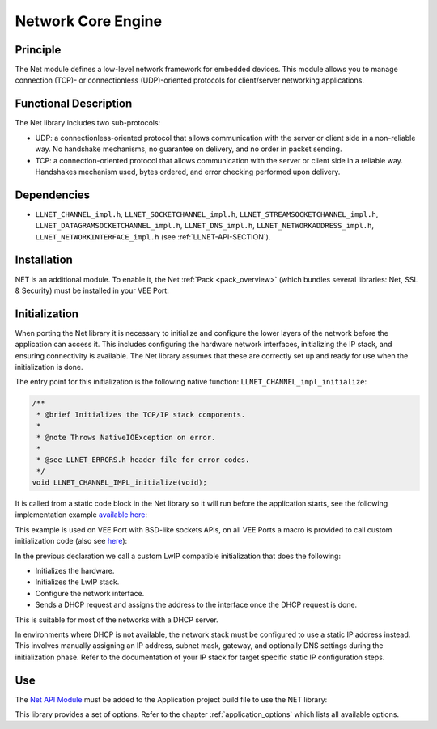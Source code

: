 .. _network_core:

===================
Network Core Engine
===================


Principle
=========

The Net module defines a low-level network framework for embedded
devices. This module allows you to manage connection (TCP)- or
connectionless (UDP)-oriented protocols for client/server networking
applications.


Functional Description
======================

The Net library includes two sub-protocols:

-  UDP: a connectionless-oriented protocol that allows communication
   with the server or client side in a non-reliable way. No handshake
   mechanisms, no guarantee on delivery, and no order in packet sending.

-  TCP: a connection-oriented protocol that allows communication with
   the server or client side in a reliable way. Handshakes mechanism
   used, bytes ordered, and error checking performed upon delivery.


Dependencies
============

-  ``LLNET_CHANNEL_impl.h``, ``LLNET_SOCKETCHANNEL_impl.h``,
   ``LLNET_STREAMSOCKETCHANNEL_impl.h``,
   ``LLNET_DATAGRAMSOCKETCHANNEL_impl.h``, ``LLNET_DNS_impl.h``,
   ``LLNET_NETWORKADDRESS_impl.h``, ``LLNET_NETWORKINTERFACE_impl.h``
   (see :ref:`LLNET-API-SECTION`).


.. _network_core_installation:

Installation
============

NET is an additional module. 
To enable it, the Net :ref:`Pack <pack_overview>` (which bundles several libraries: Net, SSL & Security) must be installed in your VEE Port:

.. tabs::

   .. tab:: SDK 6 (build.gradle.kts)

      .. code-block:: kotlin

         microejPack("com.microej.pack.net:net-pack:11.0.2")

   .. tab:: SDK 5 (module.ivy)

      .. code-block:: xml

         <dependency org="com.microej.pack.net" name="net-pack" rev="11.0.2"/>


      Then, using the VEE Port Editor (see :ref:`platform_module_configuration`), enable the Net library (API, Impl & Mock):

      .. figure:: images/net-ssl_modules.*
         :alt: Net Pack Modules

         Net Pack Modules

Initialization
==============

When porting the Net library it is necessary to initialize and configure the lower layers of the network before the application can access it.
This includes configuring the hardware network interfaces, initializing the IP stack, and ensuring connectivity is available.
The Net library assumes that these are correctly set up and ready for use when the initialization is done.

The entry point for this initialization is the following native function: ``LLNET_CHANNEL_impl_initialize``:

.. code-block::

   /**
    * @brief Initializes the TCP/IP stack components.
    *
    * @note Throws NativeIOException on error.
    *
    * @see LLNET_ERRORS.h header file for error codes.
    */
   void LLNET_CHANNEL_IMPL_initialize(void);

It is called from a static code block in the Net library so it will run before the application starts, see the following implementation example `available here <https://github.com/MicroEJ/nxp-vee-imxrt1170-evk/blob/main/bsp/vee/port/net/src/LLNET_CHANNEL_bsd.c>`_:

.. rli:: https://raw.githubusercontent.com/MicroEJ/nxp-vee-imxrt1170-evk/refs/heads/main/bsp/vee/port/net/src/LLNET_CHANNEL_bsd.c
   :language: c
   :lines: 63-76
   :linenos:
   :lineno-start: 63

This example is used on VEE Port with BSD-like sockets APIs, on all VEE Ports a macro is provided to call custom initialization code (also see `here <https://github.com/MicroEJ/nxp-vee-imxrt1170-evk/blob/main/bsp/vee/port/net/inc/LLNET_configuration.h>`_):

.. rli:: https://raw.githubusercontent.com/MicroEJ/nxp-vee-imxrt1170-evk/refs/heads/main/bsp/vee/port/net/inc/LLNET_configuration.h
   :language: c
   :lines: 92-108
   :linenos:
   :lineno-start: 92

In the previous declaration we call a custom LwIP compatible initialization that does the following:

- Initializes the hardware.
- Initializes the LwIP stack.
- Configure the network interface.
- Sends a DHCP request and assigns the address to the interface once the DHCP request is done.

This is suitable for most of the networks with a DHCP server.

In environments where DHCP is not available, the network stack must be configured to use a static IP address instead.
This involves manually assigning an IP address, subnet mask, gateway, and optionally DNS settings during the initialization phase.
Refer to the documentation of your IP stack for target specific static IP configuration steps.

.. Also provide example here?

Use
===

The `Net API Module`_ must be added to the Application project build file to use the NET library:

.. tabs::

   .. tab:: SDK 6 (build.gradle.kts)

      .. code-block:: kotlin

         implementation("ej.api:net:1.1.4")

   .. tab:: SDK 5 (module.ivy)

      .. code-block:: xml

         <dependency org="ej.api" name="net" rev="1.1.4"/>

This library provides a set of options. Refer to the chapter
:ref:`application_options` which lists all available options.

.. _Net API Module: https://repository.microej.com/modules/ej/api/net/

..
   | Copyright 2008-2025, MicroEJ Corp. Content in this space is free 
   for read and redistribute. Except if otherwise stated, modification 
   is subject to MicroEJ Corp prior approval.
   | MicroEJ is a trademark of MicroEJ Corp. All other trademarks and 
   copyrights are the property of their respective owners.
